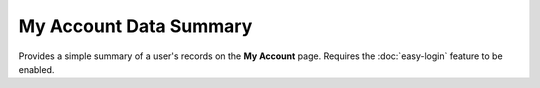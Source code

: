 My Account Data Summary
-----------------------

Provides a simple summary of a user's records on the **My Account** page. Requires the 
:doc:`easy-login` feature to be enabled.

.. todo::
  
  Flesh this out